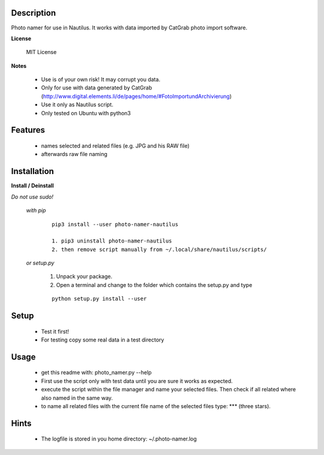 ===========
Description
===========

Photo namer for use in Nautilus. It works with data imported
by CatGrab photo import software.

**License**

    MIT License

**Notes**

    * Use is of your own risk! It may corrupt you data.
    * Only for use with data generated by CatGrab (http://www.digital.elements.li/de/pages/home/#FotoImportundArchivierung)
    * Use it only as Nautilus script.
    * Only tested on Ubuntu with python3

========
Features
========

    * names selected and related files (e.g. JPG and his RAW file)
    * afterwards raw file naming

============
Installation
============

**Install / Deinstall**
    
*Do not use sudo!*

    *with pip*
        
        ::
        
            pip3 install --user photo-namer-nautilus
    
            1. pip3 uninstall photo-namer-nautilus
            2. then remove script manually from ~/.local/share/nautilus/scripts/


    *or setup.py*

        1. Unpack your package.
        2. Open a terminal and change to the folder which contains the setup.py and type

        ::

            python setup.py install --user
   
=====
Setup
=====
    
    * Test it first!
    * For testing copy some real data in a test directory
      
=====
Usage
=====

    * get this readme with: photo_namer.py --help
    * First use the script only with test data until you are sure it works as expected.
    * execute the script within the file manager and name your selected files. Then check if all related where also named in the same way.
    * to name all related files with the current file name of the selected files type: \*** (three stars).
    
=====
Hints
=====

    * The logfile is stored in you home directory: ~/.photo-namer.log
